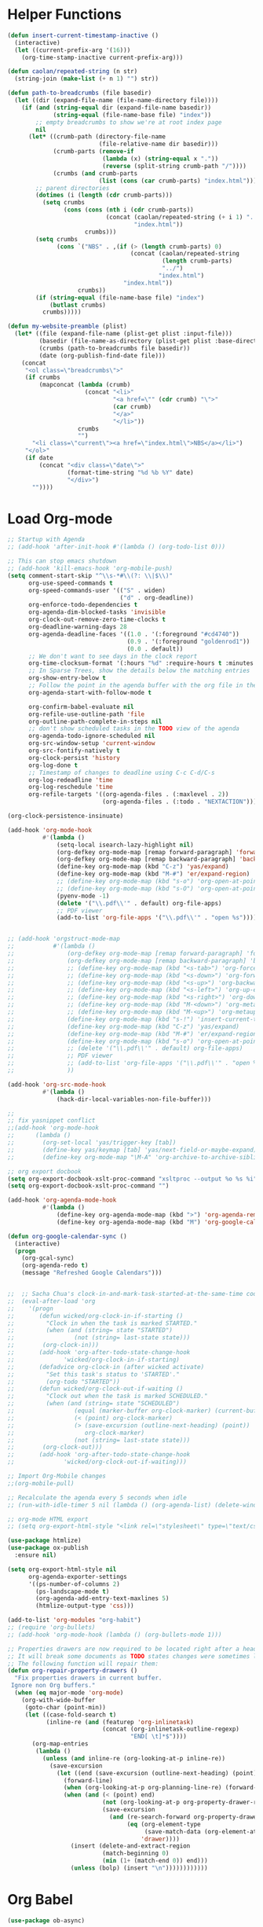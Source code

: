 * Helper Functions
#+BEGIN_SRC emacs-lisp :tangle yes
  (defun insert-current-timestamp-inactive ()
    (interactive)
    (let ((current-prefix-arg '(16)))
      (org-time-stamp-inactive current-prefix-arg)))

  (defun caolan/repeated-string (n str)
    (string-join (make-list (+ n 1) "") str))

  (defun path-to-breadcrumbs (file basedir)
    (let ((dir (expand-file-name (file-name-directory file))))
      (if (and (string-equal dir (expand-file-name basedir))
               (string-equal (file-name-base file) "index"))
          ;; empty breadcrumbs to show we're at root index page
          nil
        (let* ((crumb-path (directory-file-name
                            (file-relative-name dir basedir)))
               (crumb-parts (remove-if
                             (lambda (x) (string-equal x "."))
                             (reverse (split-string crumb-path "/"))))
               (crumbs (and crumb-parts
                            (list (cons (car crumb-parts) "index.html")))))
          ;; parent directories
          (dotimes (i (length (cdr crumb-parts)))
            (setq crumbs
                  (cons (cons (nth i (cdr crumb-parts))
                              (concat (caolan/repeated-string (+ i 1) "../")
                                      "index.html"))
                        crumbs)))
          (setq crumbs
                (cons `("NBS" . ,(if (> (length crumb-parts) 0)
                                     (concat (caolan/repeated-string
                                              (length crumb-parts)
                                              "../")
                                             "index.html")
                                   "index.html"))
                      crumbs))
          (if (string-equal (file-name-base file) "index")
              (butlast crumbs)
            crumbs)))))

  (defun my-website-preamble (plist)
    (let* ((file (expand-file-name (plist-get plist :input-file)))
           (basedir (file-name-as-directory (plist-get plist :base-directory)))
           (crumbs (path-to-breadcrumbs file basedir))
           (date (org-publish-find-date file)))
      (concat
       "<ol class=\"breadcrumbs\">"
       (if crumbs
           (mapconcat (lambda (crumb)
                        (concat "<li>"
                                "<a href=\"" (cdr crumb) "\">"
                                (car crumb)
                                "</a>"
                                "</li>"))
                      crumbs
                      "")
         "<li class=\"current\"><a href=\"index.html\">NBS</a></li>")
       "</ol>"
       (if date
           (concat "<div class=\"date\">"
                   (format-time-string "%d %b %Y" date)
                   "</div>")
         ""))))
#+END_SRC


* Load Org-mode
#+BEGIN_SRC emacs-lisp :tangle yes
  ;; Startup with Agenda
  ;; (add-hook 'after-init-hook #'(lambda () (org-todo-list 0)))

  ;; This can stop emacs shutdown
  ;; (add-hook 'kill-emacs-hook 'org-mobile-push)
  (setq comment-start-skip "^\\s-*#\\(?: \\|$\\)"
        org-use-speed-commands t
        org-speed-commands-user '(("S" . widen)
                                  ("d" . org-deadline))
        org-enforce-todo-dependencies t
        org-agenda-dim-blocked-tasks 'invisible
        org-clock-out-remove-zero-time-clocks t
        org-deadline-warning-days 28
        org-agenda-deadline-faces '((1.0 . '(:foreground "#cd4740"))
                                    (0.9 . '(:foreground "goldenrod1"))
                                    (0.0 . default))
        ;; We don't want to see days in the clock report
        org-time-clocksum-format '(:hours "%d" :require-hours t :minutes ":%02d" :require-minutes t)
        ;; In Sparse Trees, show the details below the matching entries
        org-show-entry-below t
        ;; Follow the point in the agenda buffer with the org file in the other buffer
        org-agenda-start-with-follow-mode t

        org-confirm-babel-evaluate nil
        org-refile-use-outline-path 'file
        org-outline-path-complete-in-steps nil
        ;; don't show scheduled tasks in the TODO view of the agenda
        org-agenda-todo-ignore-scheduled nil
        org-src-window-setup 'current-window
        org-src-fontify-natively t
        org-clock-persist 'history
        org-log-done t
        ;; Timestamp of changes to deadline using C-c C-d/C-s
        org-log-redeadline 'time
        org-log-reschedule 'time
        org-refile-targets '((org-agenda-files . (:maxlevel . 2))
                             (org-agenda-files . (:todo . "NEXTACTION"))))

  (org-clock-persistence-insinuate)

  (add-hook 'org-mode-hook
            #'(lambda ()
                (setq-local isearch-lazy-highlight nil)
                (org-defkey org-mode-map [remap forward-paragraph] 'forward-paragraph)
                (org-defkey org-mode-map [remap backward-paragraph] 'backward-paragraph)
                (define-key org-mode-map (kbd "C-z") 'yas/expand)
                (define-key org-mode-map (kbd "M-#") 'er/expand-region)
                ;; (define-key org-mode-map (kbd "s-o") 'org-open-at-point)
                ;; (define-key org-mode-map (kbd "s-O") 'org-open-at-point-global)
                (pyenv-mode -1)
                (delete '("\\.pdf\\'" . default) org-file-apps)
                ;; PDF viewer
                (add-to-list 'org-file-apps '("\\.pdf\\'" . "open %s"))))


  ;; (add-hook 'orgstruct-mode-map
  ;;           #'(lambda ()
  ;;               (org-defkey org-mode-map [remap forward-paragraph] 'forward-paragraph)
  ;;               (org-defkey org-mode-map [remap backward-paragraph] 'backward-paragraph)
  ;;               ;; (define-key org-mode-map (kbd "<s-tab>") 'org-force-cycle-archived)
  ;;               ;; (define-key org-mode-map (kbd "<s-down>") 'org-forward-element)
  ;;               ;; (define-key org-mode-map (kbd "<s-up>") 'org-backward-element)
  ;;               ;; (define-key org-mode-map (kbd "<s-left>") 'org-up-element)
  ;;               ;; (define-key org-mode-map (kbd "<s-right>") 'org-down-element)
  ;;               ;; (define-key org-mode-map (kbd "M-<down>") 'org-metadown)
  ;;               ;; (define-key org-mode-map (kbd "M-<up>") 'org-metaup)
  ;;               (define-key org-mode-map (kbd "s-!") 'insert-current-timestamp-inactive)
  ;;               (define-key org-mode-map (kbd "C-z") 'yas/expand)
  ;;               (define-key org-mode-map (kbd "M-#") 'er/expand-region)
  ;;               (define-key org-mode-map (kbd "s-o") 'org-open-at-point-global)
  ;;               ;; (delete '("\\.pdf\\'" . default) org-file-apps)
  ;;               ;; PDF viewer
  ;;               ;; (add-to-list 'org-file-apps '("\\.pdf\\'" . "open %s"))
  ;;               ))

  (add-hook 'org-src-mode-hook
            #'(lambda ()
                (hack-dir-local-variables-non-file-buffer)))

  ;;
  ;; fix yasnippet conflict
  ;;(add-hook 'org-mode-hook
  ;;	  (lambda ()
  ;;	    (org-set-local 'yas/trigger-key [tab])
  ;;	    (define-key yas/keymap [tab] 'yas/next-field-or-maybe-expand)
  ;;	    (define-key org-mode-map "\M-A" 'org-archive-to-archive-sibling)))

  ;; org export docbook
  (setq org-export-docbook-xslt-proc-command "xsltproc --output %o %s %i")
  (setq org-export-docbook-xslt-proc-command "")

  (add-hook 'org-agenda-mode-hook
            #'(lambda ()
                (define-key org-agenda-mode-map (kbd ">") 'org-agenda-remove-restriction-lock)
                (define-key org-agenda-mode-map (kbd "M") 'org-google-calendar-sync)))

  (defun org-google-calendar-sync ()
    (interactive)
    (progn
      (org-gcal-sync)
      (org-agenda-redo t)
      (message "Refreshed Google Calendars")))


  ;;  ;; Sacha Chua's clock-in-and-mark-task-started-at-the-same-time code
  ;;  (eval-after-load 'org
  ;;    '(progn
  ;;       (defun wicked/org-clock-in-if-starting ()
  ;;         "Clock in when the task is marked STARTED."
  ;;         (when (and (string= state "STARTED")
  ;;                 (not (string= last-state state)))
  ;;        (org-clock-in)))
  ;;       (add-hook 'org-after-todo-state-change-hook
  ;;              'wicked/org-clock-in-if-starting)
  ;;       (defadvice org-clock-in (after wicked activate)
  ;;         "Set this task's status to 'STARTED'."
  ;;         (org-todo "STARTED"))
  ;;       (defun wicked/org-clock-out-if-waiting ()
  ;;         "Clock out when the task is marked SCHEDULED."
  ;;         (when (and (string= state "SCHEDULED")
  ;;                 (equal (marker-buffer org-clock-marker) (current-buffer))
  ;;                 (< (point) org-clock-marker)
  ;;                 (> (save-excursion (outline-next-heading) (point))
  ;;                    org-clock-marker)
  ;;                 (not (string= last-state state)))
  ;;        (org-clock-out)))
  ;;       (add-hook 'org-after-todo-state-change-hook
  ;;              'wicked/org-clock-out-if-waiting)))

  ;; Import Org-Mobile changes
  ;;(org-mobile-pull)

  ;; Recalculate the agenda every 5 seconds when idle
  ;; (run-with-idle-timer 5 nil (lambda () (org-agenda-list) (delete-window)))

  ;; org-mode HTML export
  ;; (setq org-export-html-style "<link rel=\"stylesheet\" type=\"text/css\" href=\"css/msnyder.css\">")

  (use-package htmlize)
  (use-package ox-publish
    :ensure nil)

  (setq org-export-html-style nil
        org-agenda-exporter-settings
        '((ps-number-of-columns 2)
          (ps-landscape-mode t)
          (org-agenda-add-entry-text-maxlines 5)
          (htmlize-output-type 'css)))

  (add-to-list 'org-modules "org-habit")
  ;; (require 'org-bullets)
  ;; (add-hook 'org-mode-hook (lambda () (org-bullets-mode 1)))

  ;; Properties drawers are now required to be located right after a headline and its planning line, when applicable.
  ;; It will break some documents as TODO states changes were sometimes logged before the property drawer.
  ;; The following function will repair them:
  (defun org-repair-property-drawers ()
    "Fix properties drawers in current buffer.
   Ignore non Org buffers."
    (when (eq major-mode 'org-mode)
      (org-with-wide-buffer
       (goto-char (point-min))
       (let ((case-fold-search t)
             (inline-re (and (featurep 'org-inlinetask)
                             (concat (org-inlinetask-outline-regexp)
                                     "END[ \t]*$"))))
         (org-map-entries
          (lambda ()
            (unless (and inline-re (org-looking-at-p inline-re))
              (save-excursion
                (let ((end (save-excursion (outline-next-heading) (point))))
                  (forward-line)
                  (when (org-looking-at-p org-planning-line-re) (forward-line))
                  (when (and (< (point) end)
                             (not (org-looking-at-p org-property-drawer-re))
                             (save-excursion
                               (and (re-search-forward org-property-drawer-re end t)
                                    (eq (org-element-type
                                         (save-match-data (org-element-at-point)))
                                        'drawer))))
                    (insert (delete-and-extract-region
                             (match-beginning 0)
                             (min (1+ (match-end 0)) end)))
                    (unless (bolp) (insert "\n"))))))))))))
#+END_SRC


* Org Babel
#+BEGIN_SRC emacs-lisp :tangle yes
  (use-package ob-async)

  (org-babel-do-load-languages
   'org-babel-load-languages
   '((python . t)
     (sh . t)
     (js . t)
     (org . t)
     (lisp . t)
     (emacs-lisp . t)
     (R . t)
     (sql . t)))

  ;; (org-babel-lob-ingest "~/Dropbox/emacs/emacs24/elisp/emacs24.Babel.org")

  (add-to-list 'org-structure-template-alist '("el" "#+BEGIN_SRC emacs-lisp :tangle yes\n ?\n#+END_SRC"))

  (setq org-babel-R-command "/usr/local/bin/R --slave --no-save")
#+END_SRC



